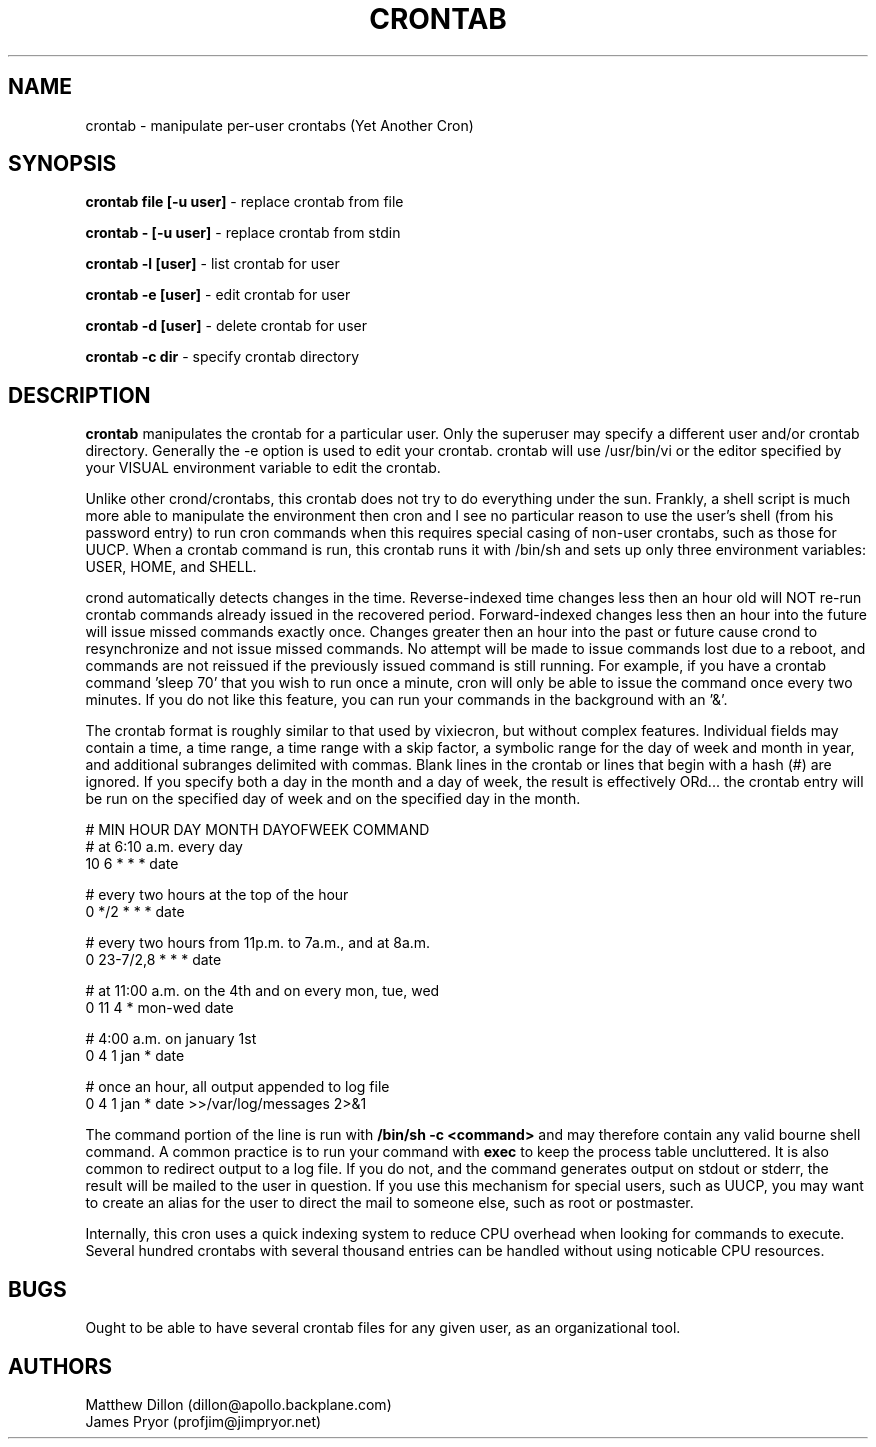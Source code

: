 .\" Copyright 1994 Matthew Dillon (dillon@apollo.backplane.com)
.\" Copyright 2009 James Pryor <profjim@jimpryor.net>
.\" May be distributed under the GNU General Public License
.TH CRONTAB 1 "21 Aug 2009"
.SH NAME
crontab \- manipulate per-user crontabs (Yet Another Cron)
.SH SYNOPSIS
.B crontab file [-u user]
\- replace crontab from file

.B crontab - [-u user]
\- replace crontab from stdin

.B crontab -l [user]
\- list crontab for user

.B crontab -e [user]
\- edit crontab for user

.B crontab -d [user]
\- delete crontab for user

.B crontab -c dir
\- specify crontab directory
.SH DESCRIPTION
.B crontab
manipulates the crontab for a particular user.  Only the superuser may 
specify a different user and/or crontab directory.  Generally the -e
option is used to edit your crontab.  crontab will use /usr/bin/vi or
the editor specified by your VISUAL environment variable to edit the
crontab.
.PP
Unlike other crond/crontabs, this crontab does not try to do everything
under the sun.  Frankly, a shell script is much more able to manipulate
the environment then cron and I see no particular reason to use the
user's shell (from his password entry) to run cron commands when this
requires special casing of non-user crontabs, such as those for UUCP.
When a crontab command is run, this crontab runs it with /bin/sh and
sets up only three environment variables: USER, HOME, and SHELL.
.PP
crond automatically detects changes in the time.  Reverse-indexed
time changes less then an hour old will NOT re-run crontab commands
already issued in the recovered period. Forward-indexed changes less 
then an hour
into the future will issue missed commands exactly once.  Changes
greater then an hour into the past or future cause crond to resynchronize
and not issue missed commands.  No attempt will be made to issue commands
lost due to a reboot, and commands are not reissued if the previously
issued command is still running.  For example, if you have a crontab
command 'sleep 70' that you wish to run once a minute, cron will only be 
able to issue the command once every two minutes.  If you do not like
this feature, you can run your commands in the background with an '&'.
.PP
The crontab format is roughly similar to that used by vixiecron, but
without complex features.  Individual fields may contain a time, a 
time range, a time range with a skip factor, a symbolic range for the
day of week and month in year, and additional subranges delimited with
commas.  Blank lines in the crontab or lines that begin with a hash (#)
are ignored.  If you specify both a day in the month and a day of week,
the result is effectively ORd... the crontab entry will be run on the
specified day of week and on the specified day in the month.

.sp 1
.br
# MIN HOUR DAY MONTH DAYOFWEEK   COMMAND
.br
# at 6:10 a.m. every day
.br
10 6 * * * date

.br
# every two hours at the top of the hour
.br
0 */2 * * * date

.br
# every two hours from 11p.m. to 7a.m., and at 8a.m.
.br
0 23-7/2,8 * * * date

.br
# at 11:00 a.m. on the 4th and on every mon, tue, wed
.br
0 11 4 * mon-wed date

.br
# 4:00 a.m. on january 1st
.br
0 4 1 jan * date

.br
# once an hour, all output appended to log file
.br
0 4 1 jan * date >>/var/log/messages 2>&1

The command portion of the line is run with 
.B /bin/sh \-c <command>
and may therefore contain any valid bourne shell command.  A common
practice is to run your command with
.B exec
to keep the process table uncluttered.  It is also common to redirect
output to a log file.  If you do not, and the command generates output
on stdout or stderr, the result will be mailed to the user in question.
If you use this mechanism for special users, such as UUCP, you may want
to create an alias for the user to direct the mail to someone else, such
as root or postmaster.
.PP
Internally, this cron uses a quick indexing system to reduce CPU overhead
when looking for commands to execute.  Several hundred crontabs with
several thousand entries can be handled without using noticable CPU 
resources.
.SH BUGS
Ought to be able to have several crontab files for any given user, as
an organizational tool.
.SH AUTHORS
Matthew Dillon (dillon@apollo.backplane.com)
.br
James Pryor (profjim@jimpryor.net)

